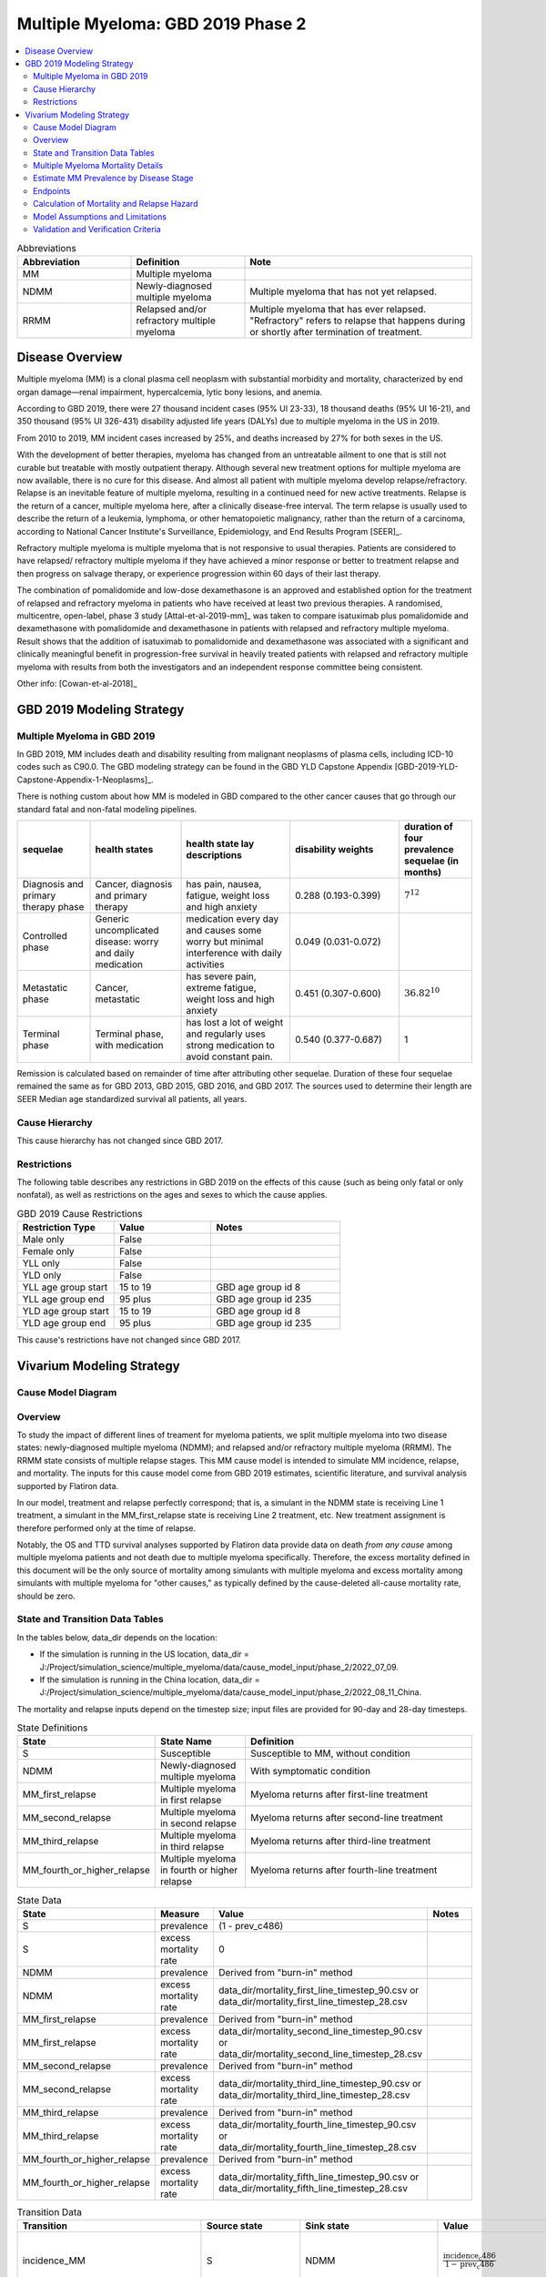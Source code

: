 .. _2019_cancer_model_multiple_myeloma_2:

===================================
Multiple Myeloma: GBD 2019 Phase 2
===================================

.. contents::
   :local:
   :depth: 2

.. list-table:: Abbreviations
  :widths: 5 5 10
  :header-rows: 1

  * - Abbreviation
    - Definition
    - Note
  * - MM
    - Multiple myeloma
    -
  * - NDMM
    - Newly-diagnosed multiple myeloma
    - Multiple myeloma that has not yet relapsed.
  * - RRMM
    - Relapsed and/or refractory multiple myeloma
    - Multiple myeloma that has ever relapsed. "Refractory"
      refers to relapse that happens during or shortly after termination of treatment.

Disease Overview
----------------

Multiple myeloma (MM) is a clonal plasma cell neoplasm with substantial morbidity and mortality, characterized by end organ damage—renal 
impairment, hypercalcemia, lytic bony lesions, and anemia. 

According to GBD 2019, there were 27 thousand incident cases (95% UI 23-33), 18 thousand deaths (95% UI 16-21), and 350 thousand (95% UI 326-431) disability adjusted life years (DALYs) due to multiple myeloma in the US in 2019.

From 2010 to 2019, MM incident cases increased by 25%, and deaths increased by 27% for both sexes in the US.

With the development of better therapies, myeloma has changed from an untreatable ailment to one that is still not curable but treatable with mostly outpatient therapy. 
Although several new treatment options for multiple myeloma are now available, there is no cure for this disease. And almost all patient with multiple myeloma develop relapse/refractory.
Relapse is an inevitable feature of multiple myeloma, resulting in a continued need for new active treatments. Relapse is the return of a cancer, multiple myeloma here, after a clinically disease-free interval. The term relapse is usually used to describe the return of a leukemia, lymphoma, or other hematopoietic malignancy, rather than the return of a carcinoma, according to National Cancer Institute's Surveillance, Epidemiology, and End Results Program [SEER]_. 

Refractory multiple myeloma is multiple myeloma that is not responsive to usual therapies. Patients are considered to have relapsed/ refractory multiple myeloma if they have achieved a minor response or better to treatment relapse and then progress on salvage therapy, or experience progression within 60 days of their last therapy.

The combination of pomalidomide and low-dose dexamethasone is an approved and established option for the treatment of relapsed and refractory myeloma in
patients who have received at least two previous therapies. A randomised, multicentre, open-label, phase 3 study [Attal-et-al-2019-mm]_
was taken to compare isatuximab plus pomalidomide and dexamethasone with pomalidomide and dexamethasone in patients with relapsed and refractory multiple myeloma. Result shows that the addition of isatuximab to pomalidomide and dexamethasone was associated with a significant and
clinically meaningful benefit in progression-free survival in heavily treated patients with relapsed and refractory multiple myeloma with results from both the investigators
and an independent response committee being consistent.

Other info: [Cowan-et-al-2018]_

GBD 2019 Modeling Strategy
--------------------------

Multiple Myeloma in GBD 2019
++++++++++++++++++++++++++++

In GBD 2019, MM includes death and disability resulting from malignant neoplasms of plasma cells, including ICD-10 codes such as C90.0. The GBD modeling strategy can be found in the GBD YLD Capstone Appendix [GBD-2019-YLD-Capstone-Appendix-1-Neoplasms]_.

There is nothing custom about how MM is modeled in GBD compared to the other cancer causes that go through our standard fatal and non-fatal modeling pipelines.

.. list-table:: 
   :widths: 20 25 30 30 20
   :header-rows: 1
   
   * - sequelae
     - health states
     - health state lay descriptions
     - disability weights
     - duration of four prevalence sequelae (in months)
   * - Diagnosis and primary therapy phase 
     - Cancer, diagnosis and primary therapy 
     - has pain, nausea, fatigue, weight loss and high anxiety
     - 0.288 (0.193-0.399)
     - :math:`7^{12}`
   * - Controlled phase 
     - Generic uncomplicated disease: worry and daily medication
     - medication every day and causes some worry but minimal interference with daily activities
     - 0.049 (0.031-0.072)
     - 
   * - Metastatic phase
     - Cancer, metastatic
     - has severe pain, extreme fatigue, weight loss and high anxiety
     - 0.451 (0.307-0.600)
     - :math:`36.82^{10}`
   * - Terminal phase
     - Terminal phase, with medication
     - has lost a lot of weight and regularly uses strong medication to avoid constant pain.
     - 0.540 (0.377-0.687)
     - 1

Remission is calculated based on remainder of time after attributing other sequelae. Duration of these four sequelae remained the same as for GBD 2013, GBD 2015, GBD 2016, and GBD 2017. The sources used to determine their length are SEER Median age standardized survival all patients, all years.

Cause Hierarchy
++++++++++++++++

.. image:: mm_hierarchy.svg

This cause hierarchy has not changed since GBD 2017.

Restrictions
++++++++++++

The following table describes any restrictions in GBD 2019 on the effects of
this cause (such as being only fatal or only nonfatal), as well as restrictions
on the ages and sexes to which the cause applies.

.. list-table:: GBD 2019 Cause Restrictions
   :widths: 15 15 20
   :header-rows: 1

   * - Restriction Type
     - Value
     - Notes
   * - Male only
     - False
     -
   * - Female only
     - False
     -
   * - YLL only
     - False
     -
   * - YLD only
     - False
     -
   * - YLL age group start
     - 15 to 19
     - GBD age group id 8
   * - YLL age group end
     - 95 plus
     - GBD age group id 235
   * - YLD age group start
     - 15 to 19
     - GBD age group id 8
   * - YLD age group end
     - 95 plus
     - GBD age group id 235

This cause's restrictions have not changed since GBD 2017.

Vivarium Modeling Strategy
--------------------------

Cause Model Diagram
+++++++++++++++++++

.. image:: cause_model_diagram.svg

Overview
++++++++

To study the impact of different lines of treament for myeloma patients, we
split multiple myeloma into two disease states: newly-diagnosed multiple myeloma (NDMM);
and relapsed and/or refractory multiple myeloma (RRMM). The RRMM state consists of
multiple relapse stages. This MM cause model is intended to simulate MM incidence,
relapse, and mortality. The inputs for this cause model come from GBD 2019 estimates,
scientific literature, and survival analysis supported by Flatiron data.

In our model, treatment and relapse perfectly correspond; that is,
a simulant in the NDMM state is receiving Line 1 treatment, a simulant in the MM_first_relapse state
is receiving Line 2 treatment, etc. New treatment assignment is therefore performed only at the time of
relapse.

Notably, the OS and TTD survival analyses supported by Flatiron data provide
data on death *from any cause* among multiple myeloma patients and
not death due to multiple myeloma specifically.
Therefore, the excess mortality defined in this document will be the only source
of mortality among simulants with multiple myeloma and excess mortality among
simulants with multiple myeloma for "other causes," as typically defined by the
cause-deleted all-cause mortality rate, should be zero.

State and Transition Data Tables
++++++++++++++++++++++++++++++++

In the tables below, data_dir depends on the location:

* If the simulation is running in the US location, data_dir = J:/Project/simulation_science/multiple_myeloma/data/cause_model_input/phase_2/2022_07_09.
* If the simulation is running in the China location, data_dir = J:/Project/simulation_science/multiple_myeloma/data/cause_model_input/phase_2/2022_08_11_China.

The mortality and relapse inputs depend on the timestep size; input files are provided for 90-day and 28-day timesteps.

.. list-table:: State Definitions
   :widths: 1, 5, 15
   :header-rows: 1

   * - State
     - State Name
     - Definition
   * - S
     - Susceptible
     - Susceptible to MM, without condition
   * - NDMM
     - Newly-diagnosed multiple myeloma
     - With symptomatic condition
   * - MM_first_relapse
     - Multiple myeloma in first relapse
     - Myeloma returns after first-line treatment
   * - MM_second_relapse
     - Multiple myeloma in second relapse
     - Myeloma returns after second-line treatment
   * - MM_third_relapse
     - Multiple myeloma in third relapse
     - Myeloma returns after third-line treatment
   * - MM_fourth_or_higher_relapse
     - Multiple myeloma in fourth or higher relapse
     - Myeloma returns after fourth-line treatment

.. list-table:: State Data
   :widths: 1, 5, 15, 15
   :header-rows: 1
   
   * - State
     - Measure
     - Value
     - Notes
   * - S
     - prevalence
     - (1 - prev_c486)
     - 
   * - S
     - excess mortality rate
     - 0
     - 
   * - NDMM
     - prevalence
     - Derived from "burn-in" method
     - 
   * - NDMM
     - excess mortality rate
     - data_dir/mortality_first_line_timestep_90.csv or data_dir/mortality_first_line_timestep_28.csv
     -
   * - MM_first_relapse
     - prevalence
     - Derived from "burn-in" method
     - 
   * - MM_first_relapse
     - excess mortality rate
     - data_dir/mortality_second_line_timestep_90.csv or data_dir/mortality_second_line_timestep_28.csv
     -
   * - MM_second_relapse
     - prevalence
     - Derived from "burn-in" method
     - 
   * - MM_second_relapse
     - excess mortality rate
     - data_dir/mortality_third_line_timestep_90.csv or data_dir/mortality_third_line_timestep_28.csv
     -
   * - MM_third_relapse
     - prevalence
     - Derived from "burn-in" method
     - 
   * - MM_third_relapse
     - excess mortality rate
     - data_dir/mortality_fourth_line_timestep_90.csv or data_dir/mortality_fourth_line_timestep_28.csv
     -
   * - MM_fourth_or_higher_relapse
     - prevalence
     - Derived from "burn-in" method
     - 
   * - MM_fourth_or_higher_relapse
     - excess mortality rate
     - data_dir/mortality_fifth_line_timestep_90.csv or data_dir/mortality_fifth_line_timestep_28.csv
     -

.. list-table:: Transition Data
   :widths: 1, 1, 1, 10, 10
   :header-rows: 1

   * - Transition
     - Source state
     - Sink state
     - Value
     - Notes
   * - incidence_MM
     - S
     - NDMM
     - :math:`\frac{\text{incidence_c486}}{1-\text{prev_c486}}`
     - incidence of MM among susceptible population
   * - incidence_MM_first_relapse
     - NDMM
     - MM_first_relapse
     - data_dir/relapse_first_line_timestep_90.csv or data_dir/relapse_first_line_timestep_28.csv
     -
   * - incidence_MM_second_relapse
     - MM_first_relapse
     - MM_second_relapse
     - data_dir/relapse_second_line_timestep_90.csv or data_dir/relapse_second_line_timestep_28.csv
     -
   * - incidence_MM_third_relapse
     - MM_second_relapse
     - MM_third_relapse
     - data_dir/relapse_third_line_timestep_90.csv or data_dir/relapse_third_line_timestep_28.csv
     -
   * - incidence_MM_fourth_or_higher_relapse
     - MM_third_relapse
     - MM_fourth_or_higher_relapse
     - data_dir/relapse_fourth_line_timestep_90.csv or data_dir/relapse_fourth_line_timestep_28.csv
     -

.. list-table:: Data sources
   :widths: 5 10 10
   :header-rows: 1
   
   * - Measure
     - Sources
     - Notes
   * - prev_c486
     - GBD 2019
     -
   * - incidence_c486
     - GBD 2019
     -
   * - prev_MM
     - Derived from "burn-in" method
     -
   * - prev_MM_{Nth}_relapse
     - Derived from "burn-in" method
     -
   * - emr_NDMM
     - Derived from time to death (TTD) survival analysis of Flatiron data in Line 1
     - Don't use emr_c486
   * - emr_MM_{first-third}_relapse
     - Derived from time to death (TTD) survival analysis of Flatiron data in RRMM, with covariate for line number
     -
   * - emr_MM_fourth_or_higher_relapse
     - Derived from overall survival (OS) survival analysis of Flatiron data in RRMM, with covariate for line number
     -
   * - incidence_MM_first_relapse
     - Derived from time to next treatment (TTNT) survival analysis of Flatiron data in Line 1
     -
   * - incidence_MM_{second-fourth_or_higher}_relapse
     - Derived from time to next treatment (TTNT) survival analysis of Flatiron data in RRMM, with covariate for line number
     -
   * - deaths_c486
     - GBD 2019
     - codcorrect, decomp step 5
   * - population
     - GBD 2019
     - decomp step 4
   * - csmr_c486
     - GBD 2019
     - deaths_c486 / population

Multiple Myeloma Mortality Details
+++++++++++++++++++++++++++++++++++

As previously mentioned, the excess mortality rates defined in the tables above
represent *all-cause* mortality rates among patients 
with multiple myeloma. For simplicity, in our simulation, deaths that occur among 
simulants in any of the multiple myeloma cause model states other than susceptible
should be recorded as deaths due to multiple myeloma. While deaths due to other
causes are typically modeled in Vivarium cause models among simulants with a given
cause, simulants in multiple myeloma cause model states other than the susceptible 
state should have zero probability of death due to other causes. Simulants without
multiple myeloma (in the susceptible cause model state) should die due to causes
other than multiple myeloma ("other causes") at a rate equal to the multiple
myeloma-deleted all cause mortality rate. Details are shown in the table below.

.. list-table:: MM State-Specific Mortality Hazard Rates and Causes of Death
   :header-rows: 1
   
   * - Cause model state
     - Mortality hazard
     - Probability of death due to multiple myeloma
     - Probability of death due to other causes
   * - S
     - acmr - csmr_c486
     - 0
     - 1
   * - All MM states
     - state-specific EMR from state table data
     - 1
     - 0

Notably, the multiple myeloma mortality rate used to model excess mortality among simulants with multiple myeloma is informed by Flatiron data and the multiple myeloma mortality rate to inform the multiple myeloma-deleted all cause mortality rate among simulants without multiple myeloma is informed by GBD. Mortality rates informed by Flatiron and GBD should be similar in order to accurately model all-cause mortality rates in our simulation; this should be evaluated in model verification and validation.

Estimate MM Prevalence by Disease Stage
+++++++++++++++++++++++++++++++++++++++

We used a ‘burn-in’ approach to estimate the prevalence of NDMM and the
prevalence of RRMM in a manner consistent with the incidence rates estimated
from GBD and the survival rates reported in Braunlin et al. To do this, we
started the simulation in 2013, 10 years prior to the start date of interest.
At this time point, a proportion of simulants equal to the age- and sex-specific
MM prevalence from GBD 2019 were initialized into the NDMM disease state;
no simulants were initialized into the RRMM disease state(s). We then let the
simulation run from 2013 to 2023 using our transition and mortality rates and
updated the distribution of MM prevalence by disease states (NDMM, RRMM in first
relapse, RRMM in second relapse, etc.) accordingly.

Endpoints
+++++++++

.. list-table:: Endpoints
  :widths: 1 1 2 4 5
  :header-rows: 1

  * - Abbreviation
    - Full name
    - Event
    - Censored at
    - Reporting
  * - OS
    - Overall survival
    - Death
    - Loss to mortality follow-up
    - Frequently a secondary outcome of trials, sometimes a primary outcome
  * - PFS
    - Progression-free survival
    - Progressive disease or death
    - Loss to progression and/or mortality follow-up
    - Frequently a primary outcome of trials, sometimes a secondary outcome
  * - TTP
    - Time to progression
    - Progressive disease
    - Death or loss to progression follow-up
    - Sometimes a secondary outcome of trials
  * - TTNT
    - Time to next treatment
    - Initiation of next treatment
    - Death or loss to treatment follow-up
    - Sometimes a secondary outcome of trials
  * - TTD
    - Time to death
    - Death
    - Death or initiation of next treatment or loss to progression and/or treatment follow-up
    - We invented this; never reported in trials

Calculation of Mortality and Relapse Hazard
+++++++++++++++++++++++++++++++++++++++++++

Hazards were calculated using Cox proportional hazards models fit to Flatiron data. These
models allow the hazard to vary over time since treatment line initiation, and assume a linear effect of line number (each relapse
increases hazard by the same multiplier). They do not include any other covariates.

In the model for relapse hazard in first through fourth lines (TTNT), the event is initiation of a new line of treatment. Patients are censored at
the point that our line-of-therapy coding algorithm can no longer code their EHR data.

In the model for mortality hazard in first through fourth lines (TTD), the event is death. Patients are censored at initiation of a new line of treatment,
and also at the point that our line-of-therapy coding algorithm can no longer code their EHR data, except when this point
precedes death by less than 60 days.

The model for mortality hazard in the fifth line (OS) is like the previous lines, except that patients are not censored at initiation of a new treatment, only
at loss to follow-up, defined as their last visit, if they do not have a death record. Patients with a death record are never censored.

Line-specific predictions were made with models trained on 1,000 bootstrap resamples of the dataset to generate 1,000 draws of these predictions.

To extrapolate these hazards into longer follow-up than is present in the source data, predictions are only used until the time since treatment line initiation of the fifth-to-last
event in the data. After that point, the average hazard up to that point is continued as a constant hazard into the future.

Model Assumptions and Limitations
+++++++++++++++++++++++++++++++++

#. This cause model assumes no recovery from MM and RRMM since myeloma is an
   incurable disease. Patients with MM will inevitably develop relapse and the
   health outcomes worsen with every relapse and line of treatment.
#. This cause model assumes that relapse and new treatment lines always correspond and
   occur simultaneously.
#. This cause model assumes that the GBD incidence rate corresponds to the incidence
   of symptomatic MM.
   The asymptomatic/indolent state (smoldering MM) is excluded from this cause
   model because we are not interested in the screening and early management for
   MM. As a result, the simulation will not track/model simulants with asymptomatic
   condition.
#. We assume that Flatiron patients are representative of the US MM population with respect to mortality and
   relapse outcomes.
#. YLLs are substantially larger than YLDs for this cause. For now, we will not
   build a disability component to capture those secondary outcomes.
#. The most advanced disease state in this cause model is
   fourth or higher relapse of RRMM. We track deaths from simulants
   who have developed fourth relapse/received fifth-line treatment but do not specifically
   track the number of relapses a simulant has had beyond four. We assume that risk factor and
   treatment effects on mortality apply to both TTD (in other states) and OS (in this state).
   We ignore risk factor and treatment effects on relapse after the fourth relapse.
#. The effect of line number/number of relapses on both relapse and mortality is not adjusted
   for risk factor and treatment effects.
#. We assume that hazards increase by a constant hazard ratio with each additional relapse.

Validation and Verification Criteria
++++++++++++++++++++++++++++++++++++

 - MM incidence stratified by age, sex, and year should match GBD 2019 age-/sex-specific MM incidence. MM incidence stratified by only age and year should match GBD 2019 age-specific MM incidence. MM incidence stratified by only sex and year should match GBD 2019 sex-specific MM incidence, among the 30+ year old population (to avoid cohort effects). MM incidence stratified by only year should match GBD 2019 MM incidence, again among the 30+ year old population.
 - The same as the previous for MM prevalence, except that it only need **approximately** match. As long as deviations are not too large among the largest age groups, this is acceptable.
 - Simulation mortality rates in the MM states, stratified by year and age and/or sex as above, should **approximately** match GBD 2019 all-cause mortality with the MM cause deleted plus the GBD 2019 MM EMR.
 - MM-state-specific survival analysis in the baseline scenario of time-to-death (or overall survival in the case of fourth and higher relapse) and time-to-next-treatment by disease state should match the corresponding curves obtained from Flatiron survival analysis. For detail on how risks will be calculated in each simulation timestep, see the V&V section of :ref:`the MM treatment documentation <multiple_myeloma_treatment>`.
 - The proportions of simulants with MM in the different MM cause model states should change from initialization (since all simulants are initialized into NDMM) and then stabilize without a significant time trend before 2021, indicating that our burn-in period is long enough to reach a steady state.

